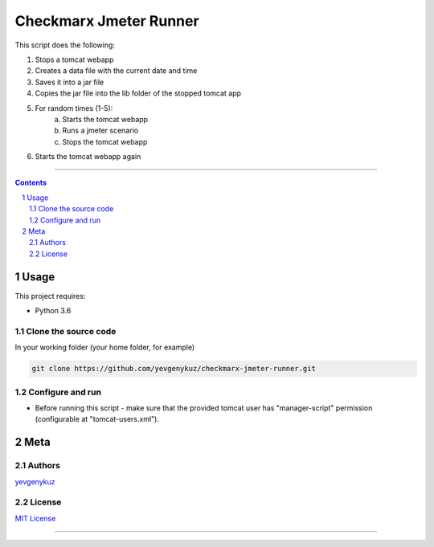 Checkmarx Jmeter Runner
#######################

This script does the following:

1. Stops a tomcat webapp
2. Creates a data file with the current date and time
3. Saves it into a jar file
4. Copies the jar file into the lib folder of the stopped tomcat app
5. For random times (1-5):
      a. Starts the tomcat webapp
      b. Runs a jmeter scenario
      c. Stops the tomcat webapp
6. Starts the tomcat webapp again

-----


.. contents::

.. section-numbering::

Usage
=====
This project requires:

* Python 3.6

Clone the source code
---------------------
In your working folder (your home folder, for example)

.. code-block:: bash

    git clone https://github.com/yevgenykuz/checkmarx-jmeter-runner.git

Configure and run
-----------------
- Before running this script - make sure that the provided tomcat user has "manager-script" permission (configurable at "tomcat-users.xml").

Meta
====
Authors
-------
`yevgenykuz <https://github.com/yevgenykuz>`_

License
-------
`MIT License <https://github.com/yevgenykuz/checkmarx-jmeter-runner/blob/master/LICENSE>`_

-----
